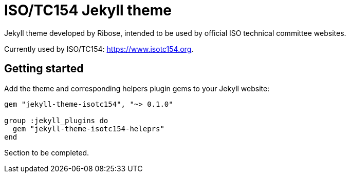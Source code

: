 = ISO/TC154 Jekyll theme

Jekyll theme developed by Ribose, intended to be used by official ISO technical committee websites.

Currently used by ISO/TC154: https://www.isotc154.org.

== Getting started

Add the theme and corresponding helpers plugin gems to your Jekyll website:

[source]
--
gem "jekyll-theme-isotc154", "~> 0.1.0"

group :jekyll_plugins do
  gem "jekyll-theme-isotc154-heleprs"
end
--

Section to be completed.
